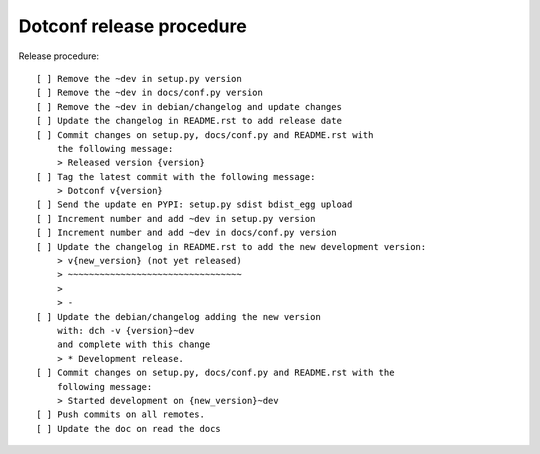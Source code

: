 =========================
Dotconf release procedure
=========================

Release procedure::

    [ ] Remove the ~dev in setup.py version
    [ ] Remove the ~dev in docs/conf.py version
    [ ] Remove the ~dev in debian/changelog and update changes
    [ ] Update the changelog in README.rst to add release date
    [ ] Commit changes on setup.py, docs/conf.py and README.rst with
        the following message:
        > Released version {version}
    [ ] Tag the latest commit with the following message:
        > Dotconf v{version}
    [ ] Send the update en PYPI: setup.py sdist bdist_egg upload
    [ ] Increment number and add ~dev in setup.py version
    [ ] Increment number and add ~dev in docs/conf.py version
    [ ] Update the changelog in README.rst to add the new development version:
        > v{new_version} (not yet released)
        > ~~~~~~~~~~~~~~~~~~~~~~~~~~~~~~~~~
        >
        > -
    [ ] Update the debian/changelog adding the new version
        with: dch -v {version}~dev
        and complete with this change
        > * Development release.
    [ ] Commit changes on setup.py, docs/conf.py and README.rst with the
        following message:
        > Started development on {new_version}~dev
    [ ] Push commits on all remotes.
    [ ] Update the doc on read the docs
